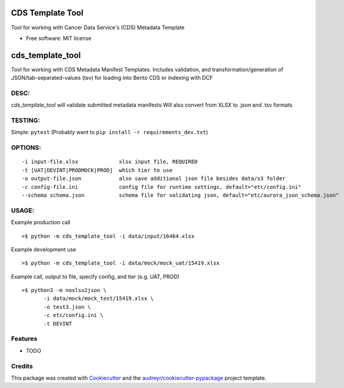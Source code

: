 =================
CDS Template Tool
=================


Tool for working with Cancer Data Service's (CDS) Metadata Template


* Free software: MIT license

=============================
cds_template_tool
=============================

Tool for working with CDS Metadata Manifest Templates.
Includes validation, and transformation/generation of JSON/tab-separated-values (tsv)
for loading into Bento CDS or indexing with DCF


DESC:
-------
`cds_template_tool` will validate submitted metadata manifests
Will also convert from XLSX to .json and .tsv formats


TESTING:
--------
Simple: ``pytest`` (Probably want to ``pip install -r requirements_dev.txt``)



OPTIONS:
--------
::

 -i input-file.xlsx             xlsx input file, REQUIRED
 -t [UAT|DEVINT|PRODMOCK|PROD]  which tier to use 
 -o output-file.json            also save additional json file besides data/s3 folder
 -c config-file.ini             config file for runtime settings, default="etc/config.ini"
 --schema schema.json           schema file for validating json, default="etc/aurora_json_schema.json"


USAGE:
------
Example production call
::
    >$ python -m cds_template_tool -i data/input/16464.xlsx

Example development use
::
    >$ python -m cds_template_tool -i data/mock/mock_uat/15419.xlsx

Example call, output to file, specify config, and tier (e.g. UAT, PROD)
::
    >$ python3 -m noxlsx2json \
           -i data/mock/mock_test/15419.xlsx \
           -o test3.json \
           -c etc/config.ini \
           -t DEVINT

Features
--------
* TODO


Credits
-------

This package was created with Cookiecutter_ and the `audreyr/cookiecutter-pypackage`_ project template.

.. _Cookiecutter: https://github.com/audreyr/cookiecutter
.. _`audreyr/cookiecutter-pypackage`: https://github.com/audreyr/cookiecutter-pypackage

